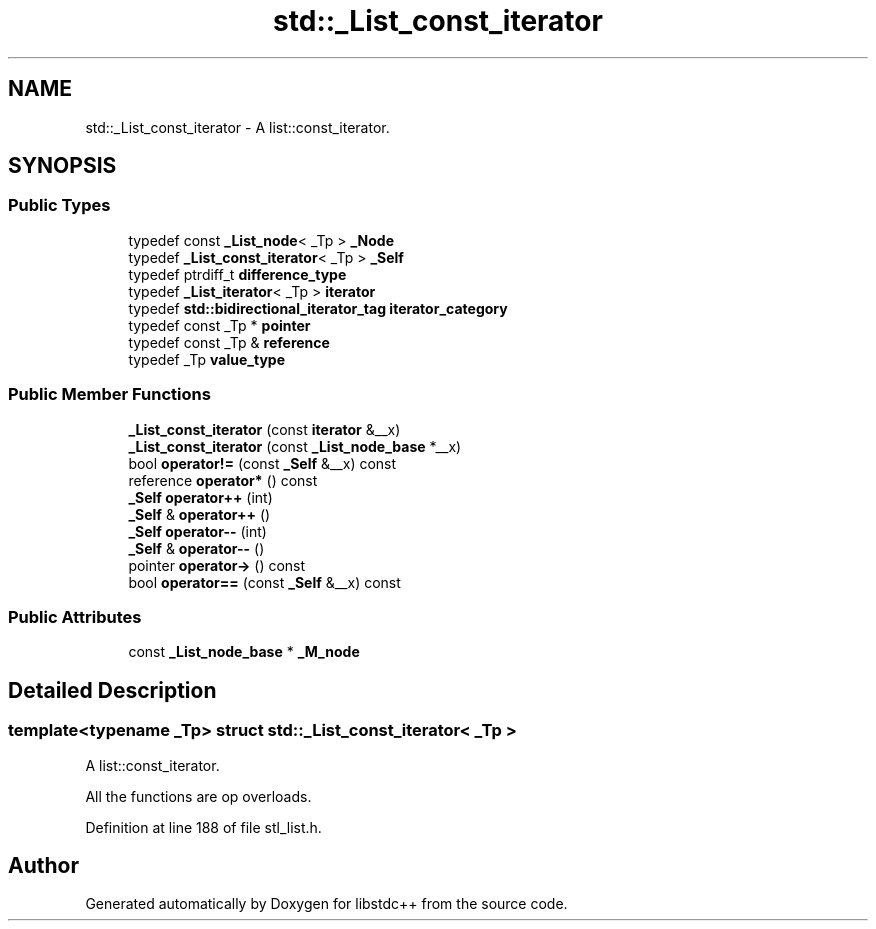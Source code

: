 .TH "std::_List_const_iterator" 3 "21 Apr 2009" "libstdc++" \" -*- nroff -*-
.ad l
.nh
.SH NAME
std::_List_const_iterator \- A list::const_iterator.  

.PP
.SH SYNOPSIS
.br
.PP
.SS "Public Types"

.in +1c
.ti -1c
.RI "typedef const \fB_List_node\fP< _Tp > \fB_Node\fP"
.br
.ti -1c
.RI "typedef \fB_List_const_iterator\fP< _Tp > \fB_Self\fP"
.br
.ti -1c
.RI "typedef ptrdiff_t \fBdifference_type\fP"
.br
.ti -1c
.RI "typedef \fB_List_iterator\fP< _Tp > \fBiterator\fP"
.br
.ti -1c
.RI "typedef \fBstd::bidirectional_iterator_tag\fP \fBiterator_category\fP"
.br
.ti -1c
.RI "typedef const _Tp * \fBpointer\fP"
.br
.ti -1c
.RI "typedef const _Tp & \fBreference\fP"
.br
.ti -1c
.RI "typedef _Tp \fBvalue_type\fP"
.br
.in -1c
.SS "Public Member Functions"

.in +1c
.ti -1c
.RI "\fB_List_const_iterator\fP (const \fBiterator\fP &__x)"
.br
.ti -1c
.RI "\fB_List_const_iterator\fP (const \fB_List_node_base\fP *__x)"
.br
.ti -1c
.RI "bool \fBoperator!=\fP (const \fB_Self\fP &__x) const "
.br
.ti -1c
.RI "reference \fBoperator*\fP () const "
.br
.ti -1c
.RI "\fB_Self\fP \fBoperator++\fP (int)"
.br
.ti -1c
.RI "\fB_Self\fP & \fBoperator++\fP ()"
.br
.ti -1c
.RI "\fB_Self\fP \fBoperator--\fP (int)"
.br
.ti -1c
.RI "\fB_Self\fP & \fBoperator--\fP ()"
.br
.ti -1c
.RI "pointer \fBoperator->\fP () const "
.br
.ti -1c
.RI "bool \fBoperator==\fP (const \fB_Self\fP &__x) const "
.br
.in -1c
.SS "Public Attributes"

.in +1c
.ti -1c
.RI "const \fB_List_node_base\fP * \fB_M_node\fP"
.br
.in -1c
.SH "Detailed Description"
.PP 

.SS "template<typename _Tp> struct std::_List_const_iterator< _Tp >"
A list::const_iterator. 

All the functions are op overloads. 
.PP
Definition at line 188 of file stl_list.h.

.SH "Author"
.PP 
Generated automatically by Doxygen for libstdc++ from the source code.

